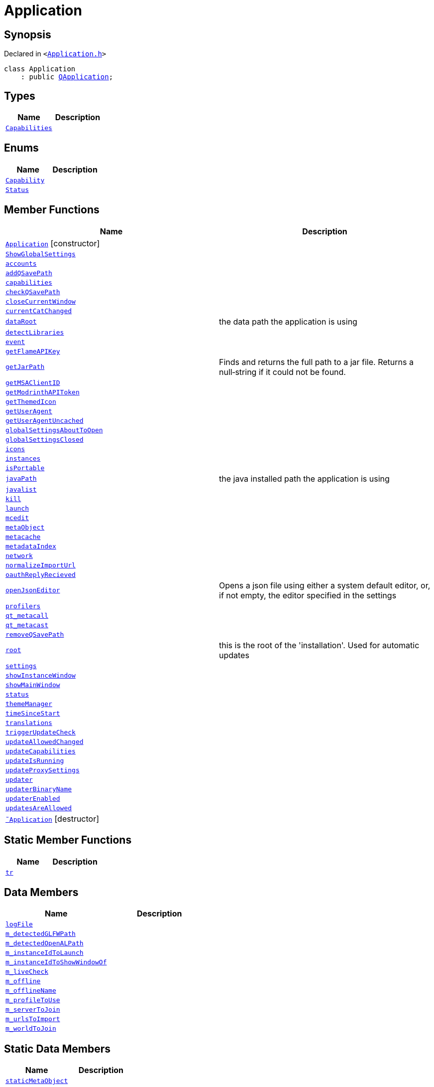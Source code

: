 [#Application]
= Application
:relfileprefix: 
:mrdocs:


== Synopsis

Declared in `&lt;https://github.com/PrismLauncher/PrismLauncher/blob/develop/launcher/Application.h#L91[Application&period;h]&gt;`

[source,cpp,subs="verbatim,replacements,macros,-callouts"]
----
class Application
    : public xref:QApplication.adoc[QApplication];
----

== Types
[cols=2]
|===
| Name | Description 

| xref:Application/Capabilities.adoc[`Capabilities`] 
| 

|===
== Enums
[cols=2]
|===
| Name | Description 

| xref:Application/Capability.adoc[`Capability`] 
| 

| xref:Application/Status.adoc[`Status`] 
| 

|===
== Member Functions
[cols=2]
|===
| Name | Description 

| xref:Application/2constructor.adoc[`Application`]         [.small]#[constructor]#
| 

| xref:Application/ShowGlobalSettings.adoc[`ShowGlobalSettings`] 
| 

| xref:Application/accounts.adoc[`accounts`] 
| 

| xref:Application/addQSavePath.adoc[`addQSavePath`] 
| 

| xref:Application/capabilities.adoc[`capabilities`] 
| 

| xref:Application/checkQSavePath.adoc[`checkQSavePath`] 
| 

| xref:Application/closeCurrentWindow.adoc[`closeCurrentWindow`] 
| 

| xref:Application/currentCatChanged.adoc[`currentCatChanged`] 
| 

| xref:Application/dataRoot.adoc[`dataRoot`] 
| the data path the application is using



| xref:Application/detectLibraries.adoc[`detectLibraries`] 
| 

| xref:Application/event.adoc[`event`] 
| 

| xref:Application/getFlameAPIKey.adoc[`getFlameAPIKey`] 
| 

| xref:Application/getJarPath.adoc[`getJarPath`] 
| Finds and returns the full path to a jar file&period;
Returns a null&hyphen;string if it could not be found&period;



| xref:Application/getMSAClientID.adoc[`getMSAClientID`] 
| 

| xref:Application/getModrinthAPIToken.adoc[`getModrinthAPIToken`] 
| 

| xref:Application/getThemedIcon.adoc[`getThemedIcon`] 
| 

| xref:Application/getUserAgent.adoc[`getUserAgent`] 
| 

| xref:Application/getUserAgentUncached.adoc[`getUserAgentUncached`] 
| 

| xref:Application/globalSettingsAboutToOpen.adoc[`globalSettingsAboutToOpen`] 
| 

| xref:Application/globalSettingsClosed.adoc[`globalSettingsClosed`] 
| 

| xref:Application/icons.adoc[`icons`] 
| 

| xref:Application/instances.adoc[`instances`] 
| 

| xref:Application/isPortable.adoc[`isPortable`] 
| 

| xref:Application/javaPath.adoc[`javaPath`] 
| the java installed path the application is using



| xref:Application/javalist.adoc[`javalist`] 
| 

| xref:Application/kill.adoc[`kill`] 
| 

| xref:Application/launch.adoc[`launch`] 
| 

| xref:Application/mcedit.adoc[`mcedit`] 
| 

| xref:Application/metaObject.adoc[`metaObject`] 
| 

| xref:Application/metacache.adoc[`metacache`] 
| 

| xref:Application/metadataIndex.adoc[`metadataIndex`] 
| 

| xref:Application/network.adoc[`network`] 
| 

| xref:Application/normalizeImportUrl.adoc[`normalizeImportUrl`] 
| 

| xref:Application/oauthReplyRecieved.adoc[`oauthReplyRecieved`] 
| 

| xref:Application/openJsonEditor.adoc[`openJsonEditor`] 
| Opens a json file using either a system default editor, or, if not empty, the editor
specified in the settings



| xref:Application/profilers.adoc[`profilers`] 
| 

| xref:Application/qt_metacall.adoc[`qt&lowbar;metacall`] 
| 

| xref:Application/qt_metacast.adoc[`qt&lowbar;metacast`] 
| 

| xref:Application/removeQSavePath.adoc[`removeQSavePath`] 
| 

| xref:Application/root.adoc[`root`] 
| this is the root of the &apos;installation&apos;&period; Used for automatic updates



| xref:Application/settings.adoc[`settings`] 
| 

| xref:Application/showInstanceWindow.adoc[`showInstanceWindow`] 
| 

| xref:Application/showMainWindow.adoc[`showMainWindow`] 
| 

| xref:Application/status.adoc[`status`] 
| 

| xref:Application/themeManager.adoc[`themeManager`] 
| 

| xref:Application/timeSinceStart.adoc[`timeSinceStart`] 
| 

| xref:Application/translations.adoc[`translations`] 
| 

| xref:Application/triggerUpdateCheck.adoc[`triggerUpdateCheck`] 
| 

| xref:Application/updateAllowedChanged.adoc[`updateAllowedChanged`] 
| 

| xref:Application/updateCapabilities.adoc[`updateCapabilities`] 
| 

| xref:Application/updateIsRunning.adoc[`updateIsRunning`] 
| 

| xref:Application/updateProxySettings.adoc[`updateProxySettings`] 
| 

| xref:Application/updater.adoc[`updater`] 
| 

| xref:Application/updaterBinaryName.adoc[`updaterBinaryName`] 
| 

| xref:Application/updaterEnabled.adoc[`updaterEnabled`] 
| 

| xref:Application/updatesAreAllowed.adoc[`updatesAreAllowed`] 
| 

| xref:Application/2destructor.adoc[`&tilde;Application`] [.small]#[destructor]#
| 

|===
== Static Member Functions
[cols=2]
|===
| Name | Description 

| xref:Application/tr.adoc[`tr`] 
| 

|===
== Data Members
[cols=2]
|===
| Name | Description 

| xref:Application/logFile.adoc[`logFile`] 
| 

| xref:Application/m_detectedGLFWPath.adoc[`m&lowbar;detectedGLFWPath`] 
| 

| xref:Application/m_detectedOpenALPath.adoc[`m&lowbar;detectedOpenALPath`] 
| 

| xref:Application/m_instanceIdToLaunch.adoc[`m&lowbar;instanceIdToLaunch`] 
| 

| xref:Application/m_instanceIdToShowWindowOf.adoc[`m&lowbar;instanceIdToShowWindowOf`] 
| 

| xref:Application/m_liveCheck.adoc[`m&lowbar;liveCheck`] 
| 

| xref:Application/m_offline.adoc[`m&lowbar;offline`] 
| 

| xref:Application/m_offlineName.adoc[`m&lowbar;offlineName`] 
| 

| xref:Application/m_profileToUse.adoc[`m&lowbar;profileToUse`] 
| 

| xref:Application/m_serverToJoin.adoc[`m&lowbar;serverToJoin`] 
| 

| xref:Application/m_urlsToImport.adoc[`m&lowbar;urlsToImport`] 
| 

| xref:Application/m_worldToJoin.adoc[`m&lowbar;worldToJoin`] 
| 

|===
== Static Data Members
[cols=2]
|===
| Name | Description 

| xref:Application/staticMetaObject.adoc[`staticMetaObject`] 
| 

|===





[.small]#Created with https://www.mrdocs.com[MrDocs]#

